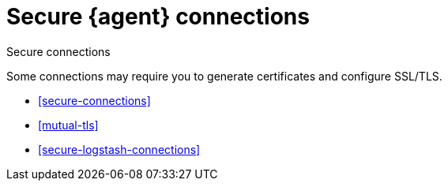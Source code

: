 [[secure]]
= Secure {agent} connections

++++
<titleabbrev>Secure connections</titleabbrev>
++++

Some connections may require you to generate certificates and configure SSL/TLS.

* <<secure-connections>>
* <<mutual-tls>>
* <<secure-logstash-connections>>